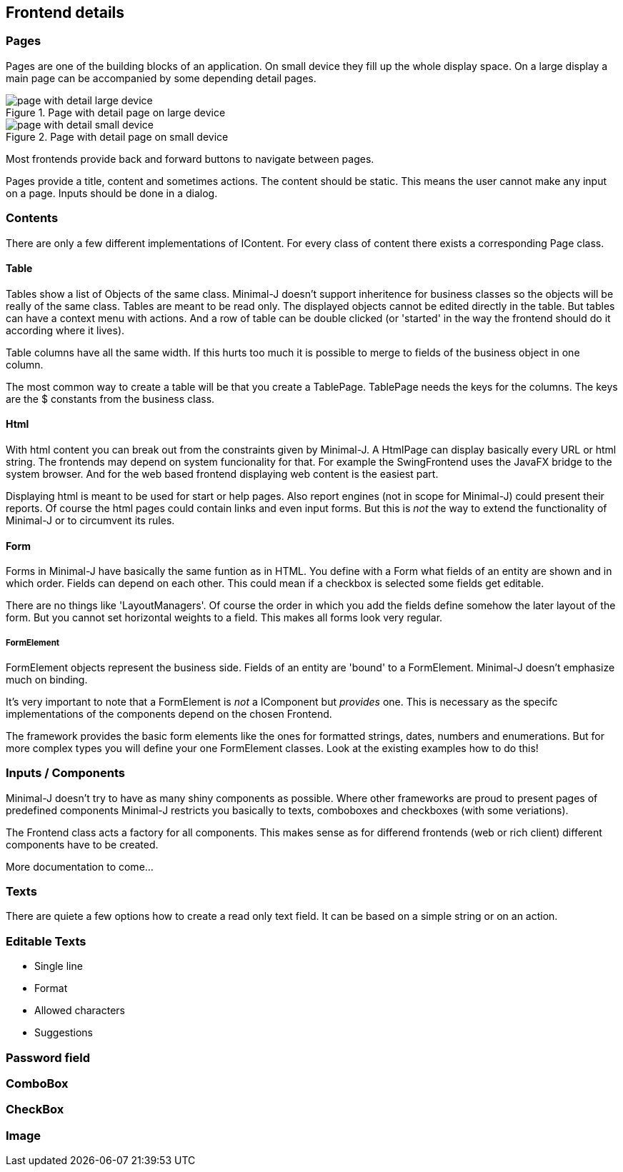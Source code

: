 == Frontend details

=== Pages

Pages are one of the building blocks of an application. On small device they fill up the whole
display space. On a large display a main page can be accompanied by some depending detail
pages.

image::page_with_detail_large_device.png[title="Page with detail page on large device"]

image::page_with_detail_small_device.png[title="Page with detail page on small device"]

Most frontends provide back and forward buttons to navigate between pages.

Pages provide a title, content and sometimes actions. The content should be static.
This means the user cannot make any input on a page. Inputs should be done in a dialog.

=== Contents

There are only a few different implementations of IContent. For every class of content there
exists a corresponding Page class.

==== Table

Tables show a list of Objects of the same class. Minimal-J doesn't support inheritence for business classes so the objects
will be really of the same class. Tables are meant to be read only. The displayed objects cannot be edited directly in the table.
But tables can have a context menu with actions. And a row of table can be double clicked (or 'started' in the way the frontend
should do it according where it lives).

Table columns have all the same width. If this hurts too much it is possible to merge to fields of the business object in one column.

The most common way to create a table will be that you create a TablePage. TablePage needs the keys for the columns.
The keys are the $ constants from the business class.

==== Html

With html content you can break out from the constraints given by Minimal-J. A HtmlPage can display basically every URL or html
string. The frontends may depend on system funcionality for that. For example the SwingFrontend uses the JavaFX bridge to the system
browser. And for the web based frontend displaying web content is the easiest part.

Displaying html is meant to be used for start or help pages. Also report engines (not in scope for Minimal-J) could present their
reports. Of course the html pages could contain links and even input forms. But this is _not_ the way to extend the functionality
of Minimal-J or to circumvent its rules.

==== Form

Forms in Minimal-J have basically the same funtion as in HTML.
You define with a Form what fields of an entity are shown and in which order.
Fields can depend on each other. This could mean if a checkbox is selected some fields get editable.

There are no things like 'LayoutManagers'. Of course the order in which you add the fields define somehow
the later layout of the form. But you cannot set horizontal weights to a field. This makes all forms look very regular.

===== FormElement

FormElement objects represent the business side. Fields of an entity are 'bound' to a FormElement.
Minimal-J doesn't emphasize much on binding.

It's very important to note that a FormElement is _not_ a IComponent but _provides_ one. This
is necessary as the specifc implementations of the components depend on the chosen Frontend.

The framework provides the basic form elements like the ones for formatted strings, dates, numbers and enumerations. But
for more complex types you will define your one FormElement classes. Look at the existing examples how to do this!

=== Inputs / Components

Minimal-J doesn't try to have as many shiny components as possible. Where other frameworks are proud to present pages of predefined components
Minimal-J restricts you basically to texts, comboboxes and checkboxes (with some veriations).

The Frontend class acts a factory for all components. This makes sense as for differend frontends (web or rich client) different components have
to be created.

More documentation to come...

=== Texts

There are quiete a few options how to create a read only text field. It can be based on a simple string or on an action.

=== Editable Texts

* Single line
* Format
* Allowed characters
* Suggestions

=== Password field

=== ComboBox

=== CheckBox

=== Image